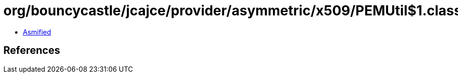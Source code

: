 = org/bouncycastle/jcajce/provider/asymmetric/x509/PEMUtil$1.class

 - link:PEMUtil$1-asmified.java[Asmified]

== References

